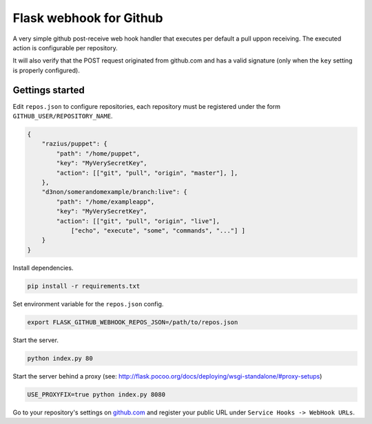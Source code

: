 Flask webhook for Github
########################
A very simple github post-receive web hook handler that executes per default a pull uppon receiving. The executed action is configurable per repository.

It will also verify that the POST request originated from github.com and has a valid signature (only when the ``key`` setting is properly configured).

Gettings started
----------------

Edit ``repos.json`` to configure repositories, each repository must be registered under the form ``GITHUB_USER/REPOSITORY_NAME``.

.. code-block:: json

    {
        "razius/puppet": {
            "path": "/home/puppet",
            "key": "MyVerySecretKey",
            "action": [["git", "pull", "origin", "master"], ],
        },
        "d3non/somerandomexample/branch:live": {
	    "path": "/home/exampleapp",
            "key": "MyVerySecretKey",
	    "action": [["git", "pull", "origin", "live"],
		["echo", "execute", "some", "commands", "..."] ]
	}
    }

Install dependencies.

.. code-block:: console

    pip install -r requirements.txt

    
Set environment variable for the ``repos.json`` config.

.. code-block:: console

    export FLASK_GITHUB_WEBHOOK_REPOS_JSON=/path/to/repos.json

Start the server.

.. code-block:: console

    python index.py 80

Start the server behind a proxy (see: http://flask.pocoo.org/docs/deploying/wsgi-standalone/#proxy-setups)

.. code-block:: console

    USE_PROXYFIX=true python index.py 8080



Go to your repository's settings on `github.com <http://github.com>`_ and register your public URL under ``Service Hooks -> WebHook URLs``.
